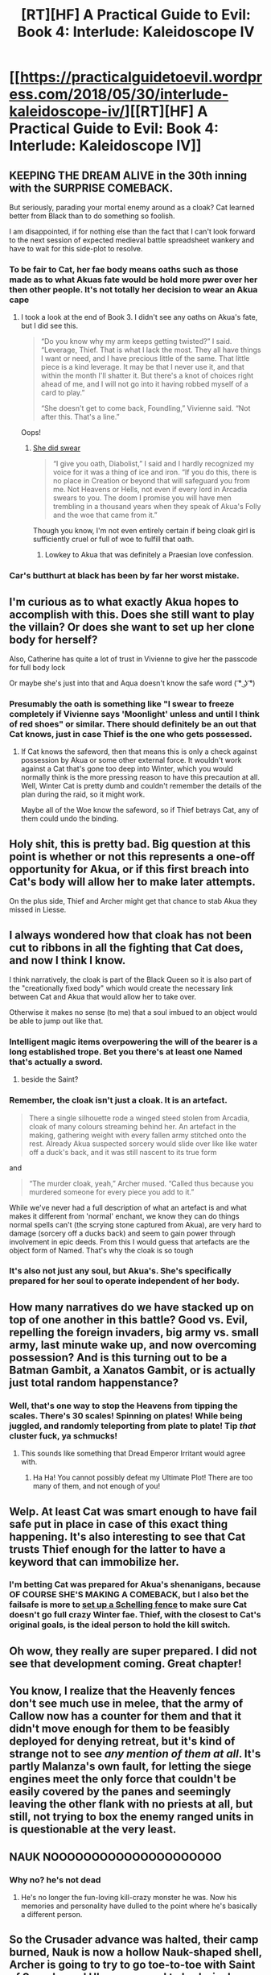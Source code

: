 #+TITLE: [RT][HF] A Practical Guide to Evil: Book 4: Interlude: Kaleidoscope IV

* [[https://practicalguidetoevil.wordpress.com/2018/05/30/interlude-kaleidoscope-iv/][[RT][HF] A Practical Guide to Evil: Book 4: Interlude: Kaleidoscope IV]]
:PROPERTIES:
:Author: Mystrl
:Score: 82
:DateUnix: 1527654731.0
:DateShort: 2018-May-30
:END:

** KEEPING THE DREAM ALIVE in the 30th inning with the SURPRISE COMEBACK.

But seriously, parading your mortal enemy around as a cloak? Cat learned better from Black than to do something so foolish.

I am disappointed, if for nothing else than the fact that I can't look forward to the next session of expected medieval battle spreadsheet wankery and have to wait for this side-plot to resolve.
:PROPERTIES:
:Author: Yes_This_Is_God
:Score: 25
:DateUnix: 1527655601.0
:DateShort: 2018-May-30
:END:

*** To be fair to Cat, her fae body means oaths such as those made as to what Akuas fate would be hold more pwer over her then other people. It's not totally her decision to wear an Akua cape
:PROPERTIES:
:Author: ATRDCI
:Score: 19
:DateUnix: 1527655981.0
:DateShort: 2018-May-30
:END:

**** I took a look at the end of Book 3. I didn't see any oaths on Akua's fate, but I did see this.

#+begin_quote
  “Do you know why my arm keeps getting twisted?” I said. “Leverage, Thief. That is what I lack the most. They all have things I want or need, and I have precious little of the same. That little piece is a kind leverage. It may be that I never use it, and that within the month I'll shatter it. But there's a knot of choices right ahead of me, and I will not go into it having robbed myself of a card to play.”

  “She doesn't get to come back, Foundling,” Vivienne said. “Not after this. That's a line.”
#+end_quote

Oops!
:PROPERTIES:
:Author: Yes_This_Is_God
:Score: 15
:DateUnix: 1527657008.0
:DateShort: 2018-May-30
:END:

***** [[https://practicalguidetoevil.wordpress.com/2017/11/27/chapter-47-offers/][She did swear]]

#+begin_quote
  “I give you oath, Diabolist,” I said and I hardly recognized my voice for it was a thing of ice and iron. “If you do this, there is no place in Creation or beyond that will safeguard you from me. Not Heavens or Hells, not even if every lord in Arcadia swears to you. The doom I promise you will have men trembling in a thousand years when they speak of Akua's Folly and the woe that came from it.”
#+end_quote

Though you know, I'm not even entirely certain if being cloak girl is sufficiently cruel or full of woe to fulfill that oath.
:PROPERTIES:
:Author: swaskowi
:Score: 15
:DateUnix: 1527699215.0
:DateShort: 2018-May-30
:END:

****** Lowkey to Akua that was definitely a Praesian love confession.
:PROPERTIES:
:Author: Cariyaga
:Score: 13
:DateUnix: 1527727918.0
:DateShort: 2018-May-31
:END:


*** Car's butthurt at black has been by far her worst mistake.
:PROPERTIES:
:Author: Thrown42694269
:Score: 6
:DateUnix: 1527677881.0
:DateShort: 2018-May-30
:END:


** I'm curious as to what exactly Akua hopes to accomplish with this. Does she still want to play the villain? Or does she want to set up her clone body for herself?

Also, Catherine has quite a lot of trust in Vivienne to give her the passcode for full body lock

Or maybe she's just into that and Aqua doesn't know the safe word ( ͡° ͜ʖ ͡°)
:PROPERTIES:
:Author: cyberdsaiyan
:Score: 19
:DateUnix: 1527658459.0
:DateShort: 2018-May-30
:END:

*** Presumably the oath is something like "I swear to freeze completely if Vivienne says 'Moonlight' unless and until I think of red shoes" or similar. There should definitely be an out that Cat knows, just in case Thief is the one who gets possessed.
:PROPERTIES:
:Author: WalterTFD
:Score: 17
:DateUnix: 1527660785.0
:DateShort: 2018-May-30
:END:

**** If Cat knows the safeword, then that means this is only a check against possession by Akua or some other external force. It wouldn't work against a Cat that's gone too deep into Winter, which you would normally think is the more pressing reason to have this precaution at all. Well, Winter Cat is pretty dumb and couldn't remember the details of the plan during the raid, so it might work.

Maybe all of the Woe know the safeword, so if Thief betrays Cat, any of them could undo the binding.
:PROPERTIES:
:Author: Tallergeese
:Score: 19
:DateUnix: 1527662299.0
:DateShort: 2018-May-30
:END:


** Holy shit, this is pretty bad. Big question at this point is whether or not this represents a one-off opportunity for Akua, or if this first breach into Cat's body will allow her to make later attempts.

On the plus side, Thief and Archer might get that chance to stab Akua they missed in Liesse.
:PROPERTIES:
:Author: paradoxinclination
:Score: 12
:DateUnix: 1527657124.0
:DateShort: 2018-May-30
:END:


** I always wondered how that cloak has not been cut to ribbons in all the fighting that Cat does, and now I think I know.

I think narratively, the cloak is part of the Black Queen so it is also part of the "creationally fixed body" which would create the necessary link between Cat and Akua that would allow her to take over.

Otherwise it makes no sense (to me) that a soul imbued to an object would be able to jump out like that.
:PROPERTIES:
:Author: DarkArchon_
:Score: 11
:DateUnix: 1527683543.0
:DateShort: 2018-May-30
:END:

*** Intelligent magic items overpowering the will of the bearer is a long established trope. Bet you there's at least one Named that's actually a sword.
:PROPERTIES:
:Author: Iconochasm
:Score: 17
:DateUnix: 1527684039.0
:DateShort: 2018-May-30
:END:

**** beside the Saint?
:PROPERTIES:
:Author: Nerenere
:Score: 11
:DateUnix: 1527697927.0
:DateShort: 2018-May-30
:END:


*** Remember, the cloak isn't just a cloak. It is an artefact.

#+begin_quote
  There a single silhouette rode a winged steed stolen from Arcadia, cloak of many colours streaming behind her. An artefact in the making, gathering weight with every fallen army stitched onto the rest. Already Akua suspected sorcery would slide over like like water off a duck's back, and it was still nascent to its true form
#+end_quote

and

#+begin_quote
  “The murder cloak, yeah,” Archer mused. “Called thus because you murdered someone for every piece you add to it.”
#+end_quote

While we've never had a full description of what an artefact is and what makes it different from 'normal' enchant, we know they can do things normal spells can't (the scrying stone captured from Akua), are very hard to damage (sorcery off a ducks back) and seem to gain power through involvement in epic deeds. From this I would guess that artefacts are the object form of Named. That's why the cloak is so tough
:PROPERTIES:
:Author: GlimmervoidG
:Score: 16
:DateUnix: 1527701828.0
:DateShort: 2018-May-30
:END:


*** It's also not just any soul, but Akua's. She's specifically prepared for her soul to operate independent of her body.
:PROPERTIES:
:Author: CarsonCity314
:Score: 5
:DateUnix: 1527684017.0
:DateShort: 2018-May-30
:END:


** How many narratives do we have stacked up on top of one another in this battle? Good vs. Evil, repelling the foreign invaders, big army vs. small army, last minute wake up, and now overcoming possession? And is this turning out to be a Batman Gambit, a Xanatos Gambit, or is actually just total random happenstance?
:PROPERTIES:
:Author: ForgottenToupee
:Score: 23
:DateUnix: 1527658283.0
:DateShort: 2018-May-30
:END:

*** Well, that's one way to stop the Heavens from tipping the scales. There's 30 scales! Spinning on plates! While being juggled, and randomly teleporting from plate to plate! Tip /that/ cluster fuck, ya schmucks!
:PROPERTIES:
:Author: Iconochasm
:Score: 33
:DateUnix: 1527683932.0
:DateShort: 2018-May-30
:END:

**** This sounds like something that Dread Emperor Irritant would agree with.
:PROPERTIES:
:Author: GeeJo
:Score: 13
:DateUnix: 1527715056.0
:DateShort: 2018-May-31
:END:

***** Ha Ha! You cannot possibly defeat my Ultimate Plot! There are too many of them, and not enough of you!
:PROPERTIES:
:Author: Frommerman
:Score: 12
:DateUnix: 1527735220.0
:DateShort: 2018-May-31
:END:


** Welp. At least Cat was smart enough to have fail safe put in place in case of this exact thing happening. It's also interesting to see that Cat trusts Thief enough for the latter to have a keyword that can immobilize her.
:PROPERTIES:
:Author: Mountebank
:Score: 11
:DateUnix: 1527658358.0
:DateShort: 2018-May-30
:END:

*** I'm betting Cat was prepared for Akua's shenanigans, because OF COURSE SHE'S MAKING A COMEBACK, but I also bet the failsafe is more to [[https://www.lesswrong.com/posts/Kbm6QnJv9dgWsPHQP/schelling-fences-on-slippery-slopes][set up a Schelling fence]] to make sure Cat doesn't go full crazy Winter fae. Thief, with the closest to Cat's original goals, is the ideal person to hold the kill switch.
:PROPERTIES:
:Author: CFCrispyBacon
:Score: 9
:DateUnix: 1527689825.0
:DateShort: 2018-May-30
:END:


** Oh wow, they really are super prepared. I did not see that development coming. Great chapter!
:PROPERTIES:
:Author: CouteauBleu
:Score: 4
:DateUnix: 1527673974.0
:DateShort: 2018-May-30
:END:


** You know, I realize that the Heavenly fences don't see much use in melee, that the army of Callow now has a counter for them and that it didn't move enough for them to be feasibly deployed for denying retreat, but it's kind of strange not to see /any mention of them at all/. It's partly Malanza's own fault, for letting the siege engines meet the only force that couldn't be easily covered by the panes and seemingly leaving the other flank with no priests at all, but still, not trying to box the enemy ranged units in is questionable at the very least.
:PROPERTIES:
:Author: Zayits
:Score: 3
:DateUnix: 1527692666.0
:DateShort: 2018-May-30
:END:


** NAUK NOOOOOOOOOOOOOOOOOOOOO
:PROPERTIES:
:Author: Ardvarkeating101
:Score: 3
:DateUnix: 1527699069.0
:DateShort: 2018-May-30
:END:

*** Why no? he's not dead
:PROPERTIES:
:Author: xland44
:Score: 1
:DateUnix: 1527713449.0
:DateShort: 2018-May-31
:END:

**** He's no longer the fun-loving kill-crazy monster he was. Now his memories and personality have dulled to the point where he's basically a different person.
:PROPERTIES:
:Author: Ardvarkeating101
:Score: 3
:DateUnix: 1527717597.0
:DateShort: 2018-May-31
:END:


** So the Crusader advance was halted, their camp burned, Nauk is now a hollow Nauk-shaped shell, Archer is going to try to go toe-to-toe with Saint of Swords, and Ubua managed to body-jack a god.

Cool.

Now can we please talk about the real highlight of this chapter: Tribune Abigail x Captain Pierre Dulac! Shipping ahoy!
:PROPERTIES:
:Author: OmniscientQ
:Score: 2
:DateUnix: 1527739069.0
:DateShort: 2018-May-31
:END:


** Nobody's worried about Archer? Saint seems to have a beef with Ranger, or at the very least, her methods. Perhaps she may use Archer to draw Ranger out?
:PROPERTIES:
:Author: the_terran
:Score: 1
:DateUnix: 1527692762.0
:DateShort: 2018-May-30
:END:

*** Nah, if Ranger makes an appearance it's 100% because she wants to fight Saint, not to rescue a (former? graduated?) pupil
:PROPERTIES:
:Author: ForgottenToupee
:Score: 9
:DateUnix: 1527693505.0
:DateShort: 2018-May-30
:END:

**** is Ranger tricksy enough to have somehow engineered Archer vs Saint as a way to draw out Saint?
:PROPERTIES:
:Author: sparr
:Score: 2
:DateUnix: 1527703570.0
:DateShort: 2018-May-30
:END:

***** I doubt that would be necessary. Ranger has invaded the Kingdom of the Dead on at least 3 occasions by herself, so its not like she can't go where she wants. And I don't think the Saint has been keeping a low profile either. Engineering anything like that is kinda contrary to both of their natures I feel like.
:PROPERTIES:
:Author: ForgottenToupee
:Score: 6
:DateUnix: 1527703862.0
:DateShort: 2018-May-30
:END:

****** u/sparr:
#+begin_quote
  so its not like she can't go where she wants
#+end_quote

While I admit that creation is a lot easier to navigate than elsewhere, I'll point out that Ranger did take advantage of Cat baiting out a fae at one point.
:PROPERTIES:
:Author: sparr
:Score: 5
:DateUnix: 1527703995.0
:DateShort: 2018-May-30
:END:

******* That's true, but it was only because the Queen of Summer was being damnably evasive. There was something about Ranger being put through some sort of maze iirc. And as you say, Ranger took advantage of the situation, she didn't engineer it
:PROPERTIES:
:Author: ForgottenToupee
:Score: 3
:DateUnix: 1527704507.0
:DateShort: 2018-May-30
:END:


** Is anyone else concerned at these chapters being labeled as an Interlude? This seems like main story arc to me. What's up with that? Are we going to find out that this was all a dream or something?
:PROPERTIES:
:Author: sparr
:Score: 1
:DateUnix: 1527705871.0
:DateShort: 2018-May-30
:END:

*** All of the numbered chapters feature Cat's POV, although sometimes only in part.
:PROPERTIES:
:Author: Tallergeese
:Score: 7
:DateUnix: 1527707125.0
:DateShort: 2018-May-30
:END:

**** Interesting. I hadn't made that specific connection. Thanks.

This sorta kills my understanding of "you can skip the interludes and not miss any of the main story".
:PROPERTIES:
:Author: sparr
:Score: 1
:DateUnix: 1527708042.0
:DateShort: 2018-May-30
:END:

***** We, confusingly enough, have "Extra Chapters" for that, which are mostly origin stories and side stories. Those are the chapters that have neither "chapter" nor "interlude" in the title, like Archer's origin story "Fletched."
:PROPERTIES:
:Author: Tallergeese
:Score: 10
:DateUnix: 1527708325.0
:DateShort: 2018-May-30
:END:
